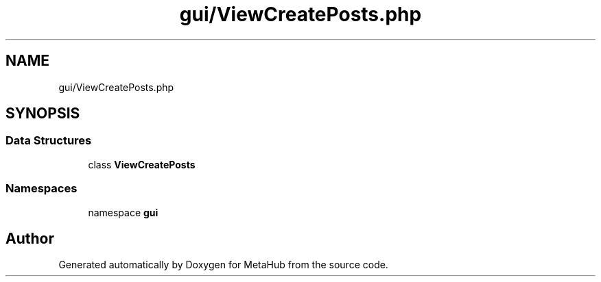 .TH "gui/ViewCreatePosts.php" 3 "MetaHub" \" -*- nroff -*-
.ad l
.nh
.SH NAME
gui/ViewCreatePosts.php
.SH SYNOPSIS
.br
.PP
.SS "Data Structures"

.in +1c
.ti -1c
.RI "class \fBViewCreatePosts\fP"
.br
.in -1c
.SS "Namespaces"

.in +1c
.ti -1c
.RI "namespace \fBgui\fP"
.br
.in -1c
.SH "Author"
.PP 
Generated automatically by Doxygen for MetaHub from the source code\&.
